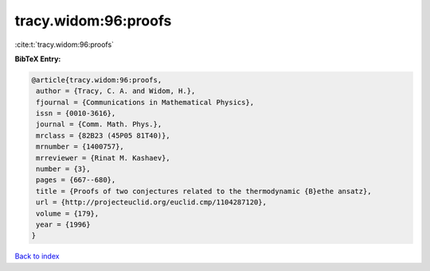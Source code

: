 tracy.widom:96:proofs
=====================

:cite:t:`tracy.widom:96:proofs`

**BibTeX Entry:**

.. code-block:: bibtex

   @article{tracy.widom:96:proofs,
    author = {Tracy, C. A. and Widom, H.},
    fjournal = {Communications in Mathematical Physics},
    issn = {0010-3616},
    journal = {Comm. Math. Phys.},
    mrclass = {82B23 (45P05 81T40)},
    mrnumber = {1400757},
    mrreviewer = {Rinat M. Kashaev},
    number = {3},
    pages = {667--680},
    title = {Proofs of two conjectures related to the thermodynamic {B}ethe ansatz},
    url = {http://projecteuclid.org/euclid.cmp/1104287120},
    volume = {179},
    year = {1996}
   }

`Back to index <../By-Cite-Keys.rst>`_
